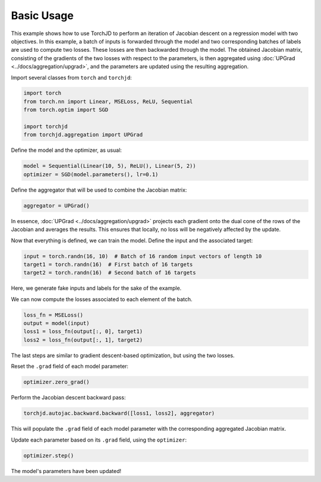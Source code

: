 Basic Usage
===========

This example shows how to use TorchJD to perform an iteration of Jacobian descent on a regression
model with two objectives. In this example, a batch of inputs is forwarded through the model and two
corresponding batches of labels are used to compute two losses. These losses are then backwarded
through the model. The obtained Jacobian matrix, consisting of the gradients of the two losses with
respect to the parameters, is then aggregated using :doc:`UPGrad <../docs/aggregation/upgrad>`, and
the parameters are updated using the resulting aggregation.



Import several classes from ``torch`` and ``torchjd``:

.. code-block:: python

    import torch
    from torch.nn import Linear, MSELoss, ReLU, Sequential
    from torch.optim import SGD

    import torchjd
    from torchjd.aggregation import UPGrad

Define the model and the optimizer, as usual:

.. code-block:: python

    model = Sequential(Linear(10, 5), ReLU(), Linear(5, 2))
    optimizer = SGD(model.parameters(), lr=0.1)

Define the aggregator that will be used to combine the Jacobian matrix:

.. code-block:: python

    aggregator = UPGrad()

In essence, :doc:`UPGrad <../docs/aggregation/upgrad>` projects each gradient onto the dual cone of
the rows of the Jacobian and averages the results. This ensures that locally, no loss will be
negatively affected by the update.

Now that everything is defined, we can train the model. Define the input and the associated target:

.. code-block:: python

    input = torch.randn(16, 10)  # Batch of 16 random input vectors of length 10
    target1 = torch.randn(16)  # First batch of 16 targets
    target2 = torch.randn(16)  # Second batch of 16 targets

Here, we generate fake inputs and labels for the sake of the example.

We can now compute the losses associated to each element of the batch.

.. code-block:: python

    loss_fn = MSELoss()
    output = model(input)
    loss1 = loss_fn(output[:, 0], target1)
    loss2 = loss_fn(output[:, 1], target2)

The last steps are similar to gradient descent-based optimization, but using the two losses.

Reset the ``.grad`` field of each model parameter:

.. code-block:: python

    optimizer.zero_grad()

Perform the Jacobian descent backward pass:

.. code-block:: python

    torchjd.autojac.backward.backward([loss1, loss2], aggregator)

This will populate the ``.grad`` field of each model parameter with the corresponding aggregated
Jacobian matrix.

Update each parameter based on its ``.grad`` field, using the ``optimizer``:

.. code-block:: python

    optimizer.step()

The model's parameters have been updated!
